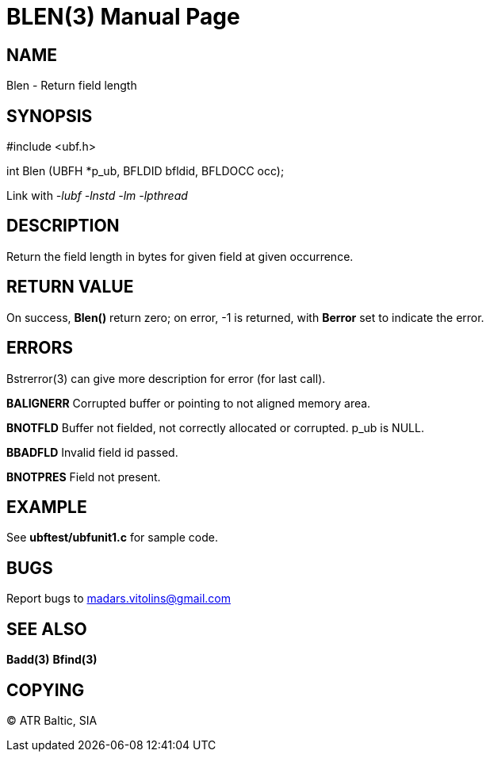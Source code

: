 BLEN(3)
=======
:doctype: manpage


NAME
----
Blen - Return field length


SYNOPSIS
--------

#include <ubf.h>

int Blen (UBFH *p_ub, BFLDID bfldid, BFLDOCC occ);

Link with '-lubf -lnstd -lm -lpthread'

DESCRIPTION
-----------
Return the field length in bytes for given field at given occurrence.

RETURN VALUE
------------
On success, *Blen()* return zero; on error, -1 is returned, with *Berror* set to indicate the error.


ERRORS
------
Bstrerror(3) can give more description for error (for last call).

*BALIGNERR* Corrupted buffer or pointing to not aligned memory area.

*BNOTFLD* Buffer not fielded, not correctly allocated or corrupted. p_ub is NULL.

*BBADFLD* Invalid field id passed.

*BNOTPRES* Field not present.

EXAMPLE
-------
See *ubftest/ubfunit1.c* for sample code.

BUGS
----
Report bugs to madars.vitolins@gmail.com

SEE ALSO
--------
*Badd(3)* *Bfind(3)*

COPYING
-------
(C) ATR Baltic, SIA

